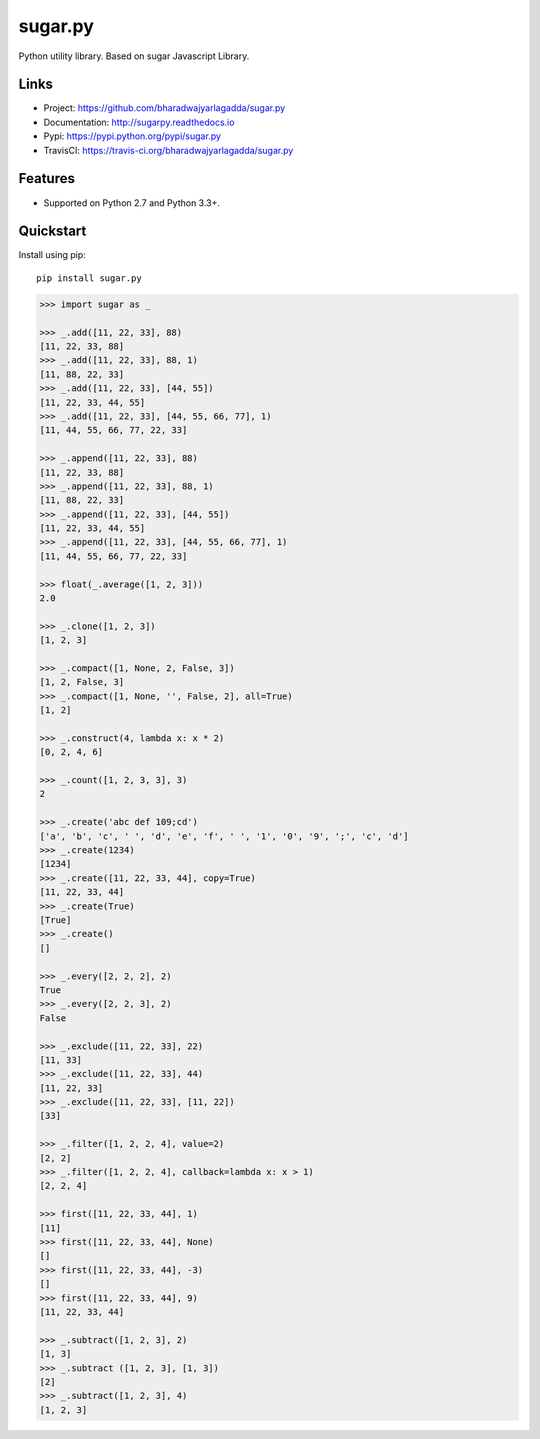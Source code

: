 ********
sugar.py
********

|version| |travis| |coveralls| |license|

Python utility library. Based on sugar Javascript Library.

Links
=====

- Project: https://github.com/bharadwajyarlagadda/sugar.py
- Documentation: http://sugarpy.readthedocs.io
- Pypi: https://pypi.python.org/pypi/sugar.py
- TravisCI: https://travis-ci.org/bharadwajyarlagadda/sugar.py

Features
========

- Supported on Python 2.7 and Python 3.3+.

Quickstart
==========

Install using pip:

::

    pip install sugar.py


.. code-block:: python

    >>> import sugar as _

    >>> _.add([11, 22, 33], 88)
    [11, 22, 33, 88]
    >>> _.add([11, 22, 33], 88, 1)
    [11, 88, 22, 33]
    >>> _.add([11, 22, 33], [44, 55])
    [11, 22, 33, 44, 55]
    >>> _.add([11, 22, 33], [44, 55, 66, 77], 1)
    [11, 44, 55, 66, 77, 22, 33]

    >>> _.append([11, 22, 33], 88)
    [11, 22, 33, 88]
    >>> _.append([11, 22, 33], 88, 1)
    [11, 88, 22, 33]
    >>> _.append([11, 22, 33], [44, 55])
    [11, 22, 33, 44, 55]
    >>> _.append([11, 22, 33], [44, 55, 66, 77], 1)
    [11, 44, 55, 66, 77, 22, 33]

    >>> float(_.average([1, 2, 3]))
    2.0

    >>> _.clone([1, 2, 3])
    [1, 2, 3]

    >>> _.compact([1, None, 2, False, 3])
    [1, 2, False, 3]
    >>> _.compact([1, None, '', False, 2], all=True)
    [1, 2]

    >>> _.construct(4, lambda x: x * 2)
    [0, 2, 4, 6]

    >>> _.count([1, 2, 3, 3], 3)
    2

    >>> _.create('abc def 109;cd')
    ['a', 'b', 'c', ' ', 'd', 'e', 'f', ' ', '1', '0', '9', ';', 'c', 'd']
    >>> _.create(1234)
    [1234]
    >>> _.create([11, 22, 33, 44], copy=True)
    [11, 22, 33, 44]
    >>> _.create(True)
    [True]
    >>> _.create()
    []

    >>> _.every([2, 2, 2], 2)
    True
    >>> _.every([2, 2, 3], 2)
    False

    >>> _.exclude([11, 22, 33], 22)
    [11, 33]
    >>> _.exclude([11, 22, 33], 44)
    [11, 22, 33]
    >>> _.exclude([11, 22, 33], [11, 22])
    [33]

    >>> _.filter([1, 2, 2, 4], value=2)
    [2, 2]
    >>> _.filter([1, 2, 2, 4], callback=lambda x: x > 1)
    [2, 2, 4]

    >>> first([11, 22, 33, 44], 1)
    [11]
    >>> first([11, 22, 33, 44], None)
    []
    >>> first([11, 22, 33, 44], -3)
    []
    >>> first([11, 22, 33, 44], 9)
    [11, 22, 33, 44]

    >>> _.subtract([1, 2, 3], 2)
    [1, 3]
    >>> _.subtract ([1, 2, 3], [1, 3])
    [2]
    >>> _.subtract([1, 2, 3], 4)
    [1, 2, 3]


.. |version| image:: https://img.shields.io/pypi/v/sugar.py.svg?style=flat-square
    :target: https://pypi.python.org/pypi/sugar.py/

.. |travis| image:: https://img.shields.io/travis/bharadwajyarlagadda/sugar.py/master.svg?style=flat-square
    :target: https://travis-ci.org/bharadwajyarlagadda/sugar.py

.. |coveralls| image:: https://img.shields.io/coveralls/bharadwajyarlagadda/sugar.py/master.svg?style=flat-square
    :target: https://coveralls.io/r/bharadwajyarlagadda/sugar.py

.. |license| image:: https://img.shields.io/pypi/l/sugar.py.svg?style=flat-square
    :target: https://pypi.python.org/pypi/sugar.py/
